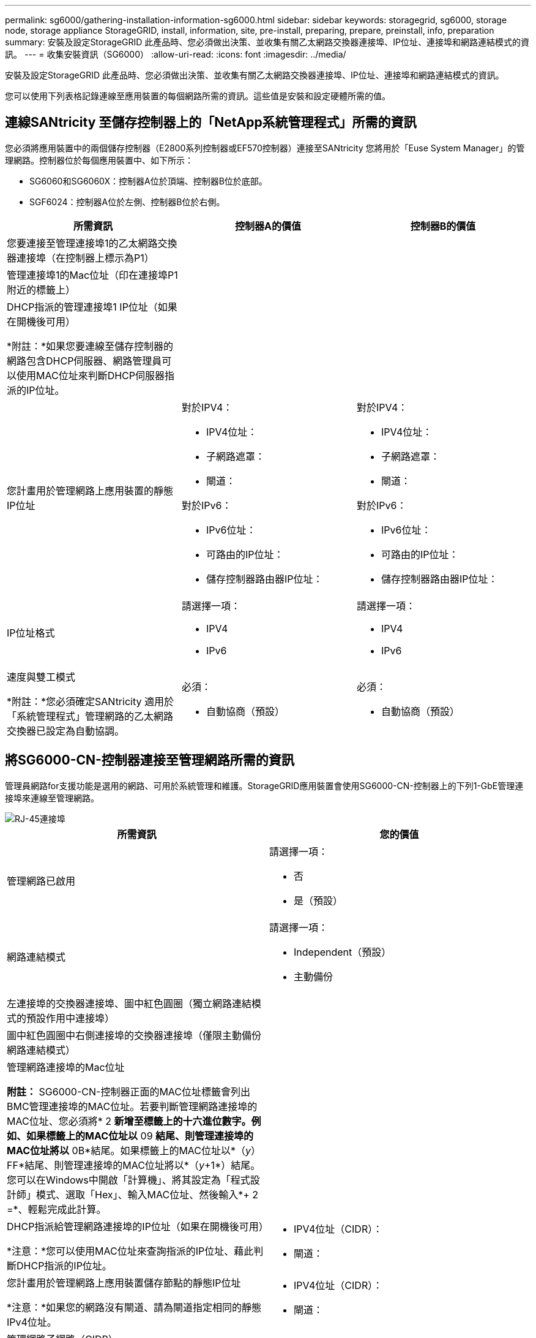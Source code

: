 ---
permalink: sg6000/gathering-installation-information-sg6000.html 
sidebar: sidebar 
keywords: storagegrid, sg6000, storage node, storage appliance StorageGRID, install, information, site, pre-install, preparing, prepare, preinstall, info, preparation 
summary: 安裝及設定StorageGRID 此產品時、您必須做出決策、並收集有關乙太網路交換器連接埠、IP位址、連接埠和網路連結模式的資訊。 
---
= 收集安裝資訊（SG6000）
:allow-uri-read: 
:icons: font
:imagesdir: ../media/


[role="lead"]
安裝及設定StorageGRID 此產品時、您必須做出決策、並收集有關乙太網路交換器連接埠、IP位址、連接埠和網路連結模式的資訊。

您可以使用下列表格記錄連線至應用裝置的每個網路所需的資訊。這些值是安裝和設定硬體所需的值。



== 連線SANtricity 至儲存控制器上的「NetApp系統管理程式」所需的資訊

您必須將應用裝置中的兩個儲存控制器（E2800系列控制器或EF570控制器）連接至SANtricity 您將用於「Euse System Manager」的管理網路。控制器位於每個應用裝置中、如下所示：

* SG6060和SG6060X：控制器A位於頂端、控制器B位於底部。
* SGF6024：控制器A位於左側、控制器B位於右側。


|===
| 所需資訊 | 控制器A的價值 | 控制器B的價值 


 a| 
您要連接至管理連接埠1的乙太網路交換器連接埠（在控制器上標示為P1）
 a| 
 a| 



 a| 
管理連接埠1的Mac位址（印在連接埠P1附近的標籤上）
 a| 
 a| 



 a| 
DHCP指派的管理連接埠1 IP位址（如果在開機後可用）

*附註：*如果您要連線至儲存控制器的網路包含DHCP伺服器、網路管理員可以使用MAC位址來判斷DHCP伺服器指派的IP位址。
 a| 
 a| 



 a| 
您計畫用於管理網路上應用裝置的靜態IP位址
 a| 
對於IPV4：

* IPV4位址：
* 子網路遮罩：
* 閘道：


對於IPv6：

* IPv6位址：
* 可路由的IP位址：
* 儲存控制器路由器IP位址：

 a| 
對於IPV4：

* IPV4位址：
* 子網路遮罩：
* 閘道：


對於IPv6：

* IPv6位址：
* 可路由的IP位址：
* 儲存控制器路由器IP位址：




 a| 
IP位址格式
 a| 
請選擇一項：

* IPV4
* IPv6

 a| 
請選擇一項：

* IPV4
* IPv6




 a| 
速度與雙工模式

*附註：*您必須確定SANtricity 適用於「系統管理程式」管理網路的乙太網路交換器已設定為自動協調。
 a| 
必須：

* 自動協商（預設）

 a| 
必須：

* 自動協商（預設）


|===


== 將SG6000-CN-控制器連接至管理網路所需的資訊

管理員網路for支援功能是選用的網路、可用於系統管理和維護。StorageGRID應用裝置會使用SG6000-CN-控制器上的下列1-GbE管理連接埠來連線至管理網路。

image::../media/rj_45_ports_circled.png[RJ-45連接埠]

|===
| 所需資訊 | 您的價值 


 a| 
管理網路已啟用
 a| 
請選擇一項：

* 否
* 是（預設）




 a| 
網路連結模式
 a| 
請選擇一項：

* Independent（預設）
* 主動備份




 a| 
左連接埠的交換器連接埠、圖中紅色圓圈（獨立網路連結模式的預設作用中連接埠）
 a| 



 a| 
圖中紅色圓圈中右側連接埠的交換器連接埠（僅限主動備份網路連結模式）
 a| 



 a| 
管理網路連接埠的Mac位址

*附註：* SG6000-CN-控制器正面的MAC位址標籤會列出BMC管理連接埠的MAC位址。若要判斷管理網路連接埠的MAC位址、您必須將* 2 *新增至標籤上的十六進位數字。例如、如果標籤上的MAC位址以* 09 *結尾、則管理連接埠的MAC位址將以* 0B*結尾。如果標籤上的MAC位址以*（_y_）FF*結尾、則管理連接埠的MAC位址將以*（_y_+1*）結尾。您可以在Windows中開啟「計算機」、將其設定為「程式設計師」模式、選取「Hex」、輸入MAC位址、然後輸入*+ 2 =*、輕鬆完成此計算。
 a| 



 a| 
DHCP指派給管理網路連接埠的IP位址（如果在開機後可用）

*注意：*您可以使用MAC位址來查詢指派的IP位址、藉此判斷DHCP指派的IP位址。
 a| 
* IPV4位址（CIDR）：
* 閘道：




 a| 
您計畫用於管理網路上應用裝置儲存節點的靜態IP位址

*注意：*如果您的網路沒有閘道、請為閘道指定相同的靜態IPv4位址。
 a| 
* IPV4位址（CIDR）：
* 閘道：




 a| 
管理網路子網路（CIDR）
 a| 

|===


== 連接及設定SG6000-CN-控制器上的10/25-GbE連接埠所需的資訊

SG6000-CN-控制器上的四個10/25-GbE連接埠、可連接StorageGRID 至「Se Grid Network」和選用的「Client Network」。

|===
| 所需資訊 | 您的價值 


 a| 
連結速度
 a| 
請選擇一項：

* 自動（預設）
* 10 GbE
* 25 GbE




 a| 
連接埠連結模式
 a| 
請選擇一項：

* 固定（預設）
* Aggregate




 a| 
連接埠1的交換器連接埠（固定模式的用戶端網路）
 a| 



 a| 
連接埠2的交換器連接埠（適用於固定模式的Grid Network）
 a| 



 a| 
連接埠3的交換器連接埠（固定模式的用戶端網路）
 a| 



 a| 
連接埠4的交換器連接埠（適用於固定模式的Grid Network）
 a| 

|===


== 將SG6000-CN-控制器連接至Grid Network所需的資訊

Grid Network for StorageGRID 效能不只是一項必要的網路、可用於所有內部StorageGRID 的資訊流量。應用裝置會使用SG6000-CN-控制器上的10/25-GbE連接埠、連接至Grid Network。

|===
| 所需資訊 | 您的價值 


 a| 
網路連結模式
 a| 
請選擇一項：

* 雙主動備份（預設）
* LACP（802.3ad）




 a| 
已啟用VLAN標記
 a| 
請選擇一項：

* 否（預設）
* 是的




 a| 
VLAN標記（如果已啟用VLAN標記）
 a| 
輸入介於0和4095之間的值：



 a| 
網格網路的DHCP指派IP位址（如果在開機後可用）
 a| 
* IPV4位址（CIDR）：
* 閘道：




 a| 
您計畫在Grid Network上用於應用裝置儲存節點的靜態IP位址

*注意：*如果您的網路沒有閘道、請為閘道指定相同的靜態IPv4位址。
 a| 
* IPV4位址（CIDR）：
* 閘道：




 a| 
網格網路子網路（CIDR）
 a| 

|===


== 將SG6000-CN-控制器連接至用戶端網路所需的資訊

Client Network for StorageGRID 推銷是選用的網路、通常用於提供用戶端傳輸協定存取網格。應用裝置會使用SG6000-CN-控制器上的10/25-GbE連接埠來連線至用戶端網路。

|===
| 所需資訊 | 您的價值 


 a| 
用戶端網路已啟用
 a| 
請選擇一項：

* 否（預設）
* 是的




 a| 
網路連結模式
 a| 
請選擇一項：

* 雙主動備份（預設）
* LACP（802.3ad）




 a| 
已啟用VLAN標記
 a| 
請選擇一項：

* 否（預設）
* 是的




 a| 
VLAN標記（如果啟用VLAN標記）
 a| 
輸入介於0和4095之間的值：



 a| 
用戶端網路的DHCP指派IP位址（如果在開機後可用）
 a| 
* IPV4位址（CIDR）：
* 閘道：




 a| 
您計畫用於用戶端網路上應用裝置儲存節點的靜態IP位址

*附註：*如果已啟用用戶端網路、則控制器上的預設路由將使用此處指定的閘道。
 a| 
* IPV4位址（CIDR）：
* 閘道：


|===


== 將SG6000-CN-控制器連接至BMC管理網路所需的資訊

您可以使用下列1-GbE管理連接埠來存取SG6000-CN-控制器上的BMC介面。此連接埠支援使用智慧型平台管理介面（IPMI）標準、透過乙太網路遠端管理控制器硬體。

image::../media/bmc_management_port.gif[BMC管理連接埠]

|===
| 所需資訊 | 您的價值 


 a| 
乙太網路交換器連接埠、您將連接至BMC管理連接埠（圖中圈出）
 a| 



 a| 
BMC管理網路的DHCP指派IP位址（如果在開機後可用）
 a| 
* IPV4位址（CIDR）：
* 閘道：




 a| 
您計畫用於BMC管理連接埠的靜態IP位址
 a| 
* IPV4位址（CIDR）：
* 閘道：


|===
xref:controllers-in-sg6000-appliances.adoc[SG6000應用裝置中的控制器]

xref:reviewing-appliance-network-connections-sg6000.adoc[檢視應用裝置網路連線（SG6000）]

xref:port-bond-modes-for-sg6000-cn-controller.adoc[SG6000-CN-控制器的連接埠連結模式]

xref:cabling-appliance-sg6000.adoc[纜線應用裝置（SG6000）]

xref:configuring-storagegrid-ip-addresses-sg6000.adoc[設定StorageGRID 靜態IP位址]
